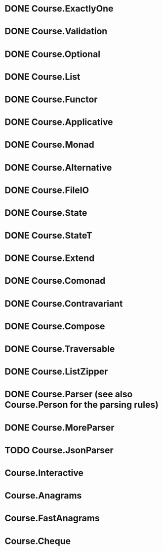 * DONE Course.ExactlyOne
  CLOSED: [2019-10-13 Sun 17:18]
* DONE Course.Validation
  CLOSED: [2019-10-13 Sun 17:18]
* DONE Course.Optional
  CLOSED: [2019-10-18 Fri 23:08]
* DONE Course.List
  CLOSED: [2019-10-17 Thu 17:00]
* DONE Course.Functor
  CLOSED: [2019-12-03 Tue 20:38]
* DONE Course.Applicative
  CLOSED: [2019-12-05 Thu 16:25]
* DONE Course.Monad
  CLOSED: [2019-12-05 Thu 17:37]
* DONE Course.Alternative
  CLOSED: [2020-02-28 Fri 21:19]
* DONE Course.FileIO
  CLOSED: [2019-12-18 Wed 15:28]
* DONE Course.State
  CLOSED: [2020-01-22 Wed 20:57]
* DONE Course.StateT
  CLOSED: [2020-01-26 Sun 16:12]
* DONE Course.Extend
  CLOSED: [2020-01-26 Sun 16:44]
* DONE Course.Comonad
  CLOSED: [2020-01-26 Sun 17:01]
* DONE Course.Contravariant
  CLOSED: [2020-02-28 Fri 21:47]
* DONE Course.Compose
  CLOSED: [2020-02-11 Tue 20:13]
* DONE Course.Traversable
  CLOSED: [2020-02-14 Fri 14:41]
* DONE Course.ListZipper
  CLOSED: [2020-02-15 Sat 16:56]
* DONE Course.Parser (see also Course.Person for the parsing rules)
  CLOSED: [2020-02-28 Fri 00:56]
* DONE Course.MoreParser
  CLOSED: [2020-03-14 Sat 00:44]
* TODO Course.JsonParser
* Course.Interactive
* Course.Anagrams
* Course.FastAnagrams
* Course.Cheque

